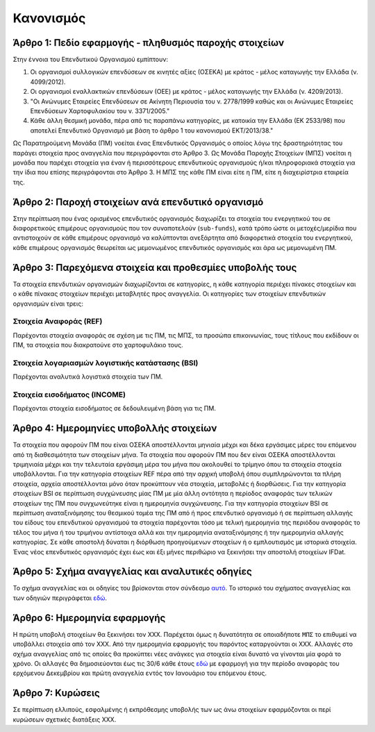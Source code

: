 Κανονισμός
==========

Άρθρο 1: Πεδίο εφαρμογής - πληθυσμός παροχής στοιχείων
------------------------------------------------------
Στην έννοια του Επενδυτικού Οργανισμού εμπίπτουν:

#. Οι οργανισμοί συλλογικών επενδύσεων σε κινητές αξίες (ΟΣΕΚΑ) με κράτος - μέλος καταγωγής την Ελλάδα (ν. 4099/2012).
#. Οι οργανισμοί εναλλακτικών επενδύσεων (ΟΕΕ) με κράτος - μέλος καταγωγής την Ελλάδα (ν. 4209/2013).

#. "Οι Ανώνυμες Εταιρείες Επενδύσεων σε Ακίνητη Περιουσία του ν. 2778/1999 καθώς και οι Ανώνυμες Εταιρείες Επενδύσεων Χαρτοφυλακίου του ν. 3371/2005."

#. Κάθε άλλη θεσμική μονάδα, πέρα από τις παραπάνω κατηγορίες, με κατοικία την Ελλάδα (ΕΚ 2533/98) που αποτελεί Επενδυτικό Οργανισμό με βάση το άρθρο 1 του κανονισμού ΕΚΤ/2013/38."

Ως Παρατηρούμενη Μονάδα (ΠΜ) νοείται ένας Επενδυτικός Οργανισμός ο οποίος λόγω
της δραστηριότητας του παράγει στοιχεία προς αναγγελία που περιγράφονται στο
Άρθρο 3.  Ως Μονάδα Παροχής Στοιχείων (ΜΠΣ) νοείται η μονάδα που παρέχει
στοιχεία για έναν ή περισσότερους επενδυτικούς οργανισμούς ή/και πληροφοριακά
στοιχεία για την ίδια που επίσης περιγράφονται στο Άρθρο 3. Η ΜΠΣ της κάθε ΠΜ
είναι είτε η ΠΜ, είτε η διαχειρίστρια εταιρεία της.

Άρθρο 2: Παροχή στοιχείων ανά επενδυτικό οργανισμό
--------------------------------------------------
Στην περίπτωση που ένας ορισμένος επενδυτικός οργανισμός διαχωρίζει τα στοιχεία
του ενεργητικού του σε διαφορετικούς επιμέρους οργανισμούς που τον συναποτελούν
(``sub-funds``), κατά τρόπο ώστε οι μετοχές/μερίδια που αντιστοιχούν σε κάθε
επιμέρους οργανισμό να καλύπτονται ανεξάρτητα από διαφορετικά στοιχεία του
ενεργητικού, κάθε επιμέρους οργανισμός θεωρείται ως μεμονωμένος επενδυτικός
οργανισμός και άρα ως μεμονωμένη ΠΜ.


Άρθρο 3: Παρεχόμενα στοιχεία και προθεσμίες υποβολής τους
---------------------------------------------------------
Τα στοιχεία επενδυτικών οργανισμών διαχωρίζονται σε κατηγορίες, η κάθε κατηγορία περιέχει πίνακες στοιχείων και ο κάθε πίνακας στοιχείων περιέχει μεταβλητές προς αναγγελία.  Οι κατηγορίες των στοιχείων επενδυτικών οργανισμών είναι τρεις:


Στοιχεία Αναφοράς (REF)
~~~~~~~~~~~~~~~~~~~~~~~
Παρέχονται στοιχεία αναφοράς σε σχέση με τις ΠΜ, τις ΜΠΣ, τα προσώπα
επικοινωνίας, τους τίτλους που εκδίδουν οι ΠΜ, τα στοιχεία που διακρατούνε στο
χαρτοφυλάκιο τους.


Στοιχεία λογαριασμών λογιστικής κατάστασης (BSI)
~~~~~~~~~~~~~~~~~~~~~~~~~~~~~~~~~~~~~~~~~~~~~~~~
Παρέχονται αναλυτικά λογιστικά στοιχεία των ΠΜ.


Στοιχεία εισοδήματος (INCOME)
~~~~~~~~~~~~~~~~~~~~~~~~~~~~~
Παρέχονται στοιχεία εισοδήματος σε δεδουλευμένη βάση για τις ΠΜ.


Άρθρο 4: Ημερομηνίες υποβολλής στοιχείων 
----------------------------------------
Τα στοιχεία που αφορούν ΠΜ που είναι ΟΣΕΚΑ αποστέλλονται μηνιαία μέχρι και δέκα
εργάσιμες μέρες του επόμενου από τη διαθεσιμότητα των στοιχείων μήνα.  Τα
στοιχεία που αφορούν ΠΜ που δεν είναι ΟΣΕΚΑ αποστέλλονται τριμηνιαία μέχρι και
την τελευταία εργάσιμη μέρα του μήνα που ακολουθεί το τρίμηνο όπου τα στοιχεία
στοιχεία υποβάλλονται.  Για την κατηγορία στοιχείων REF πέρα από την αρχική
υποβολή όπου συμπληρώνονται τα πλήρη στοιχεία, αρχεία αποστέλλονται μόνο όταν
προκύπτουν νέα στοιχεία, μεταβολές ή διορθώσεις.  Για την κατηγορία στοιχείων
BSI σε περίπτωση συγχώνευσης μίας ΠΜ με μία άλλη οντότητα η περίοδος αναφοράς
των τελικών στοιχείων της ΠΜ που συγχωνεύτηκε είναι η ημερομηνία συγχώνευσης.
Για την κατηγορία στοιχείων BSI σε περίπτωση αναταξινόμησης του θεσμικού τομέα
της ΠΜ από ή προς επενδυτικό οργανισμό ή σε περίπτωση αλλαγής του είδους του
επενδυτικού οργανισμού τα στοιχεία παρέχονται τόσο με τελική ημερομηνία της
περιόδου αναφοράς το τέλος του μήνα ή του τριμήνου αντίστοιχα αλλά και την
ημερομηνία αναταξινόμησης ή την ημερομηνία αλλαγής κατηγορίας. Σε κάθε αποστολή
δύναται η διόρθωση προηγούμενων στοιχείων ή ο εμπλουτισμός με ιστορικά
στοιχεία.  Ένας νέος επενδυτικός οργανισμός έχει έως και έξι μήνες περιθώριο να
ξεκινήσει την αποστολή στοιχείων IFDat.

Άρθρο 5: Σχήμα αναγγελίας και αναλυτικές οδηγίες
------------------------------------------------
Το σχήμα αναγγελίας και οι οδηγίες του βρίσκονται στον σύνδεσμο `αυτό`_.  Το
ιστορικό του σχήματος αναγγελίας και των οδηγιών περιγράφεται `εδώ`_.


Άρθρο 6: Ημερομηνία εφαρμογής
-----------------------------
Η πρώτη υποβολή στοιχείων θα ξεκινήσει τον ΧΧΧ. Παρέχεται όμως η δυνατότητα σε
οποιαδήποτε ``ΜΠΣ`` το επιθυμεί να υποβάλλει στοιχεία από τον ΧΧΧ.  Από την
ημερομηνία εφαρμογής του παρόντος καταργούνται οι ΧΧΧ. Αλλαγές στο σχήμα
αναγγελίας από τις οποίες θα προκύπτει νέες ανάγκες για στοιχεία είναι δυνατό
να γίνονται μία φορά το χρόνο.  Οι αλλαγές θα δημοσιεύονται έως τις 30/6 κάθε
έτους `εδώ`_ με εφαρμογή για την περίοδο αναφοράς του ερχόμενου Δεκεμβρίου και
πρώτη αναγγελία εντός τον Ιανουάριο του επόμενου έτους.


Άρθρο 7: Κυρώσεις
-----------------
Σε περίπτωση ελλιπούς, εσφαλμένης ή εκπρόθεσμης υποβολής των ως άνω στοιχείων
εφαρμόζονται οι περί κυρώσεων σχετικές διατάξεις ΧΧΧ.

.. _αυτό: https://ifdat-docs.readthedocs.io/el/latest/
.. _εδώ: https://ifdat-docs.readthedocs.io/el/latest/whatsnew.html
